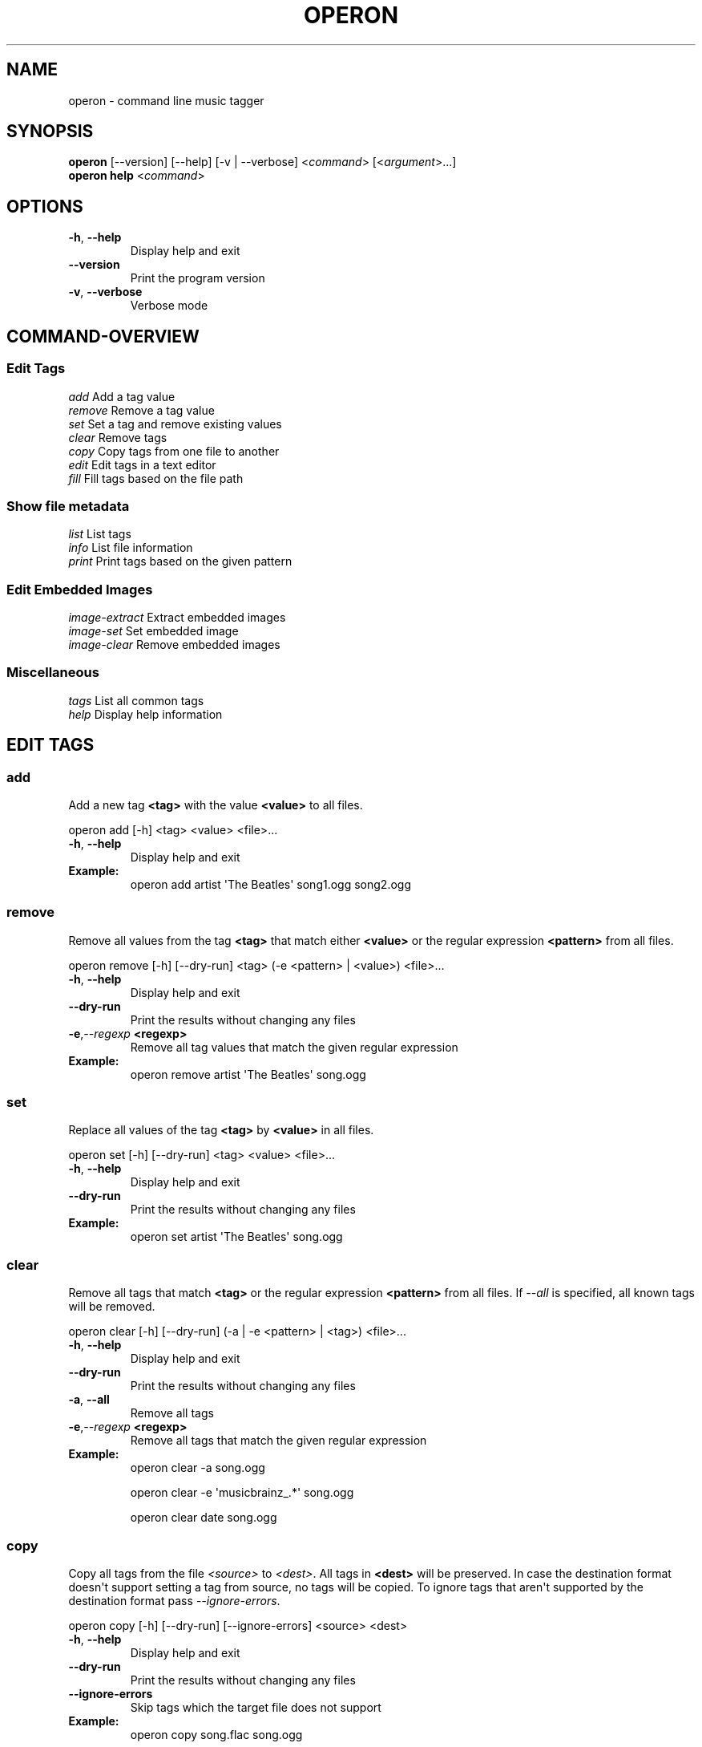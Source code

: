 .\" Man page generated from reStructuredText.
.
.TH OPERON 1 "" "" ""
.SH NAME
operon \- command line music tagger
.
.nr rst2man-indent-level 0
.
.de1 rstReportMargin
\\$1 \\n[an-margin]
level \\n[rst2man-indent-level]
level margin: \\n[rst2man-indent\\n[rst2man-indent-level]]
-
\\n[rst2man-indent0]
\\n[rst2man-indent1]
\\n[rst2man-indent2]
..
.de1 INDENT
.\" .rstReportMargin pre:
. RS \\$1
. nr rst2man-indent\\n[rst2man-indent-level] \\n[an-margin]
. nr rst2man-indent-level +1
.\" .rstReportMargin post:
..
.de UNINDENT
. RE
.\" indent \\n[an-margin]
.\" old: \\n[rst2man-indent\\n[rst2man-indent-level]]
.nr rst2man-indent-level -1
.\" new: \\n[rst2man-indent\\n[rst2man-indent-level]]
.in \\n[rst2man-indent\\n[rst2man-indent-level]]u
..
.SH SYNOPSIS
.nf
\fBoperon\fP [\-\-version] [\-\-help] [\-v | \-\-verbose] <\fIcommand\fP> [<\fIargument\fP>...]
\fBoperon help\fP <\fIcommand\fP>
.fi
.sp
.SH OPTIONS
.INDENT 0.0
.TP
.B \-h\fP,\fB  \-\-help
Display help and exit
.TP
.B \-\-version
Print the program version
.TP
.B \-v\fP,\fB  \-\-verbose
Verbose mode
.UNINDENT
.SH COMMAND-OVERVIEW
.SS Edit Tags
.nf
\fIadd\fP         Add a tag value
\fIremove\fP      Remove a tag value
\fIset\fP         Set a tag and remove existing values
\fIclear\fP       Remove tags
\fIcopy\fP        Copy tags from one file to another
\fIedit\fP        Edit tags in a text editor
\fIfill\fP        Fill tags based on the file path
.fi
.sp
.SS Show file metadata
.nf
\fIlist\fP        List tags
\fIinfo\fP        List file information
\fIprint\fP       Print tags based on the given pattern
.fi
.sp
.SS Edit Embedded Images
.nf
\fIimage\-extract\fP    Extract embedded images
\fIimage\-set\fP        Set embedded image
\fIimage\-clear\fP      Remove embedded images
.fi
.sp
.SS Miscellaneous
.nf
\fItags\fP        List all common tags
\fIhelp\fP        Display help information
.fi
.sp
.SH EDIT TAGS
.SS add
.sp
Add a new tag \fB<tag>\fP with the value \fB<value>\fP to all files.
.sp
operon add [\-h] <tag> <value> <file>...
.INDENT 0.0
.TP
.B \-h\fP,\fB  \-\-help
Display help and exit
.UNINDENT
.INDENT 0.0
.TP
.B Example:
operon add artist \(aqThe Beatles\(aq song1.ogg song2.ogg
.UNINDENT
.SS remove
.sp
Remove all values from the tag \fB<tag>\fP that match either \fB<value>\fP or
the regular expression \fB<pattern>\fP from all files.
.sp
operon remove [\-h] [\-\-dry\-run] <tag> (\-e <pattern> | <value>) <file>...
.INDENT 0.0
.TP
.B \-h\fP,\fB  \-\-help
Display help and exit
.TP
.B \-\-dry\-run
Print the results without changing any files
.TP
.BI \-e\fP,\fB  \-\-regexp \ <regexp>
Remove all tag values that match the given regular expression
.UNINDENT
.INDENT 0.0
.TP
.B Example:
operon remove artist \(aqThe Beatles\(aq song.ogg
.UNINDENT
.SS set
.sp
Replace all values of the tag \fB<tag>\fP by \fB<value>\fP in all files.
.sp
operon set [\-h] [\-\-dry\-run] <tag> <value> <file>...
.INDENT 0.0
.TP
.B \-h\fP,\fB  \-\-help
Display help and exit
.TP
.B \-\-dry\-run
Print the results without changing any files
.UNINDENT
.INDENT 0.0
.TP
.B Example:
operon set artist \(aqThe Beatles\(aq song.ogg
.UNINDENT
.SS clear
.sp
Remove all tags that match \fB<tag>\fP or the regular expression \fB<pattern>\fP
from all files. If \fI\-\-all\fP is specified, all known tags will be removed.
.sp
operon clear [\-h] [\-\-dry\-run] (\-a | \-e <pattern> | <tag>) <file>...
.INDENT 0.0
.TP
.B \-h\fP,\fB  \-\-help
Display help and exit
.TP
.B \-\-dry\-run
Print the results without changing any files
.TP
.B \-a\fP,\fB  \-\-all
Remove all tags
.TP
.BI \-e\fP,\fB  \-\-regexp \ <regexp>
Remove all tags that match the given regular expression
.UNINDENT
.INDENT 0.0
.TP
.B Example:
operon clear \-a song.ogg
.sp
operon clear \-e \(aqmusicbrainz_.*\(aq song.ogg
.sp
operon clear date song.ogg
.UNINDENT
.SS copy
.sp
Copy all tags from the file \fI<source>\fP to \fI<dest>\fP\&. All tags in \fB<dest>\fP
will be preserved. In case the destination format doesn\(aqt support setting a
tag from source, no tags will be copied. To ignore tags that aren\(aqt
supported by the destination format pass \fI\-\-ignore\-errors\fP\&.
.sp
operon copy [\-h] [\-\-dry\-run] [\-\-ignore\-errors] <source> <dest>
.INDENT 0.0
.TP
.B \-h\fP,\fB  \-\-help
Display help and exit
.TP
.B \-\-dry\-run
Print the results without changing any files
.TP
.B \-\-ignore\-errors
Skip tags which the target file does not support
.UNINDENT
.INDENT 0.0
.TP
.B Example:
operon copy song.flac song.ogg
.UNINDENT
.SS edit
.sp
Shows all tags in a text editor and will apply any changes made to the text to
the tags. \fIoperon\fP will use the editor specified in the VISUAL or EDITOR
environment variables and if those are not set fall back to \(aqnano\(aq.
.sp
operon edit [\-h] [\-\-dry\-run] <file>
.INDENT 0.0
.TP
.B \-h\fP,\fB  \-\-help
Display help and exit
.TP
.B \-\-dry\-run
Print the results without changing any files
.UNINDENT
.INDENT 0.0
.TP
.B Example:
VISUAL=vi operon edit song.flac
.UNINDENT
.SS fill
.sp
Fill tags based one file paths and a given pattern.
.sp
operon fill [\-h] [\-\-dry\-run] <pattern> <file>...
.INDENT 0.0
.TP
.B \-h\fP,\fB  \-\-help
show this help message and exit
.TP
.B \-\-dry\-run
show changes, don\(aqt apply them
.UNINDENT
.INDENT 0.0
.TP
.B Example:
operon fill \-\-dry\-run "<tracknumber>. <title>" "01. Was Ist Ist.flac"
.UNINDENT
.SH SHOW FILE METADATA
.SS list
.sp
Lists all tags, values and a description of each tag in a table.
.sp
operon list [\-h] [\-a] [\-t] [\-c <c1>,<c2>...] <file>
.INDENT 0.0
.TP
.B \-h\fP,\fB  \-\-help
Display help and exit
.TP
.B \-a\fP,\fB  \-\-all
Also list programmatic tags
.TP
.B \-t\fP,\fB  \-\-terse
Output is terse and suitable for script processing
.UNINDENT
.INDENT 0.0
.TP
.B \-c, \-\-columns <name>,...
Defines which columns should be printed and in which order
.TP
.B Example:
operon list \-a song.flac
.sp
operon list \-t \-c tag,value song.ogg
.UNINDENT
.SS info
.sp
Lists non\-tag metadata like length, size and format.
.sp
operon info [\-h] [\-t] [\-c <c1>,<c2>...] <file>
.INDENT 0.0
.TP
.B \-h\fP,\fB  \-\-help
Display help and exit
.TP
.B \-t\fP,\fB  \-\-terse
Output is terse and suitable for script processing
.UNINDENT
.INDENT 0.0
.TP
.B \-c, \-\-columns <name>,...
Defines which columns should be printed and in which order
.TP
.B Example:
operon info a.ogg
.UNINDENT
.SS print
.sp
Prints information per file built from tag values. The pattern can be
customized by passing a pattern string (See \fBquodlibet\fP(1) for the
pattern format)
.sp
operon print [\-h] [\-p <pattern>] <file>...
.INDENT 0.0
.TP
.B \-h\fP,\fB  \-\-help
Display help and exit
.TP
.BI \-p\fP,\fB  \-\-pattern \ <pattern>
Use a custom pattern
.UNINDENT
.INDENT 0.0
.TP
.B Example:
operon print \-p "<album> \- <artist>" a.ogg
.UNINDENT
.SH EDIT EMBEDDED IMAGES
.SS image\-extract
.sp
Extract all embedded images to the current working directory or the specified
destination directory.
.sp
operon image\-extract [\-h] [\-\-dry\-run] [\-\-primary] [\-d <destination>] <file>...
.INDENT 0.0
.TP
.B \-h\fP,\fB  \-\-help
Display help and exit
.TP
.B \-\-dry\-run
Print the found images and resulting file paths but don\(aqt save them
.TP
.B \-\-primary
Only extract the primary images for each file
.TP
.BI \-d\fP,\fB  \-\-destination \ <destination>
Save all images to the specified destination
.UNINDENT
.INDENT 0.0
.TP
.B Example:
operon image\-extract asong.mp3 anotherone.ogg
.UNINDENT
.SS image\-set
.sp
Set the provided image as primary embedded image and remove all other
embedded images.
.sp
operon image\-set <image\-file> <file>...
.INDENT 0.0
.TP
.B \-h\fP,\fB  \-\-help
Display help and exit
.UNINDENT
.INDENT 0.0
.TP
.B Example:
operon image\-set cover.jpg song.mp3
.UNINDENT
.SS image\-clear
.sp
Remove all embedded images from all specified files.
.sp
operon image\-clear <file>...
.INDENT 0.0
.TP
.B \-h\fP,\fB  \-\-help
Display help and exit
.UNINDENT
.INDENT 0.0
.TP
.B Example:
operon image\-clear song.mp3
.UNINDENT
.SH COMMANDS
.SS help
.sp
operon help [<command>]
.INDENT 0.0
.TP
.B Example:
operon help list
.UNINDENT
.SH SEE ALSO
.nf
\fBregex\fP(7)
\fBexfalso\fP(1)
\fBquodlibet\fP(1)
.fi
.sp
.\" Generated by docutils manpage writer.
.
